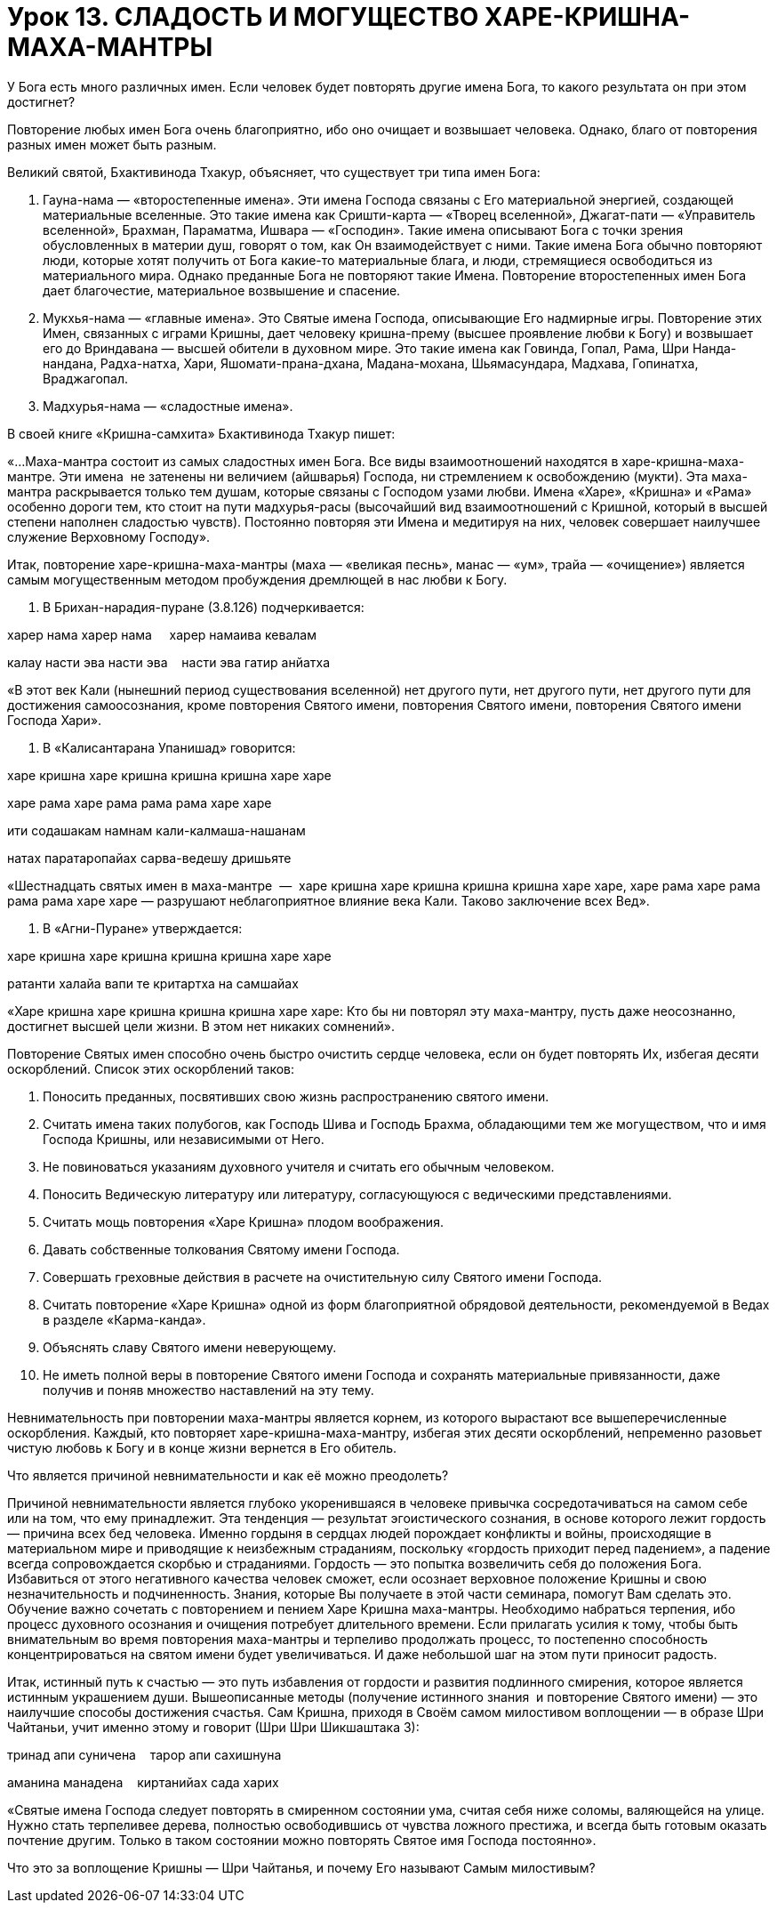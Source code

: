 = Урок 13. СЛАДОСТЬ И МОГУЩЕСТВО ХАРЕ-КРИШНА-МАХА-МАНТРЫ

У Бога есть много различных имен. Если человек будет повторять другие
имена Бога, то какого результата он при этом достигнет?

Повторение любых имен Бога очень благоприятно, ибо оно очищает и
возвышает человека. Однако, благо от повторения разных имен может быть
разным.

Великий святой, Бхактивинода Тхакур, объясняет, что существует три типа
имен Бога:

1.  Гауна-нама — «второстепенные имена». Эти имена Господа связаны с Его
материальной энергией, создающей материальные вселенные. Это такие имена
как Сришти-карта — «Творец вселенной», Джагат-пати — «Управитель
вселенной», Брахман, Параматма, Ишвара — «Господин». Такие имена
описывают Бога с точки зрения обусловленных в материи душ, говорят о
том, как Он взаимодействует с ними. Такие имена Бога обычно повторяют
люди, которые хотят получить от Бога какие-то материальные блага, и
люди, стремящиеся освободиться из материального мира. Однако преданные
Бога не повторяют такие Имена. Повторение второстепенных имен Бога дает
благочестие, материальное возвышение и спасение.

1.  Мукхья-нама — «главные имена». Это Святые имена Господа, описывающие
Его надмирные игры. Повторение этих Имен, связанных с играми Кришны,
дает человеку кришна-прему (высшее проявление любви к Богу) и возвышает
его до Вриндавана — высшей обители в духовном мире. Это такие имена как
Говинда, Гопал, Рама, Шри Нанда-нандана, Радха-натха, Хари,
Яшомати-прана-дхана, Мадана-мохана, Шьямасундара, Мадхава, Гопинатха,
Враджагопал.

1.  Мадхурья-нама — «сладостные имена».

В своей книге «Кришна-самхита» Бхактивинода Тхакур пишет:

«…Маха-мантра состоит из самых сладостных имен Бога. Все виды
взаимоотношений находятся в харе-кришна-маха-мантре. Эти имена  не
затенены ни величием (айшварья) Господа, ни стремлением к освобождению
(мукти). Эта маха-мантра раскрывается только тем душам, которые связаны
с Господом узами любви. Имена «Харе», «Кришна» и «Рама» особенно дороги
тем, кто стоит на пути мадхурья-расы (высочайший вид взаимоотношений с
Кришной, который в высшей степени наполнен сладостью чувств). Постоянно
повторяя эти Имена и медитируя на них, человек совершает наилучшее
служение Верховному Господу».

Итак, повторение харе-кришна-маха-мантры (маха — «великая песнь», манас
— «ум», трайа — «очищение») является самым могущественным методом
пробуждения дремлющей в нас любви к Богу.

1.  В Брихан-нарадия-пуране (3.8.126) подчеркивается:

харер нама харер нама     харер намаива кевалам

калау насти эва насти эва    насти эва гатир анйатха

«В этот век Кали (нынешний период существования вселенной) нет другого
пути, нет другого пути, нет другого пути для достижения самоосознания,
кроме повторения Святого имени, повторения Святого имени, повторения
Святого имени Господа Хари».

1.  В «Калисантарана Упанишад» говорится:

харе кришна харе кришна кришна кришна харе харе

харе рама харе рама рама рама харе харе

ити содашакам намнам кали-калмаша-нашанам

натах паратаропайах сарва-ведешу дришьяте

«Шестнадцать святых имен в маха-мантре  —  харе кришна харе кришна
кришна кришна харе харе, харе рама харе рама рама рама харе харе —
разрушают неблагоприятное влияние века Кали. Таково заключение всех
Вед».

1.  В «Агни-Пуране» утверждается:

харе кришна харе кришна кришна кришна харе харе

ратанти халайа вапи те критартха на самшайах

«Харе кришна харе кришна кришна кришна харе харе: Кто бы ни повторял эту
маха-мантру, пусть даже неосознанно, достигнет высшей цели жизни. В этом
нет никаких сомнений».

Повторение Святых имен способно очень быстро очистить сердце человека,
если он будет повторять Их, избегая десяти оскорблений. Список этих
оскорблений таков:

1.  Поносить преданных, посвятивших свою жизнь распространению святого
имени.
2.  Считать имена таких полубогов, как Господь Шива и Господь Брахма,
обладающими тем же могуществом, что и имя Господа Кришны, или
независимыми от Него.
3.  Не повиноваться указаниям духовного учителя и считать его обычным
человеком.
4.  Поносить Ведическую литературу или литературу, согласующуюся с
ведическими представлениями.
5.  Считать мощь повторения «Харе Кришна» плодом воображения.
6.  Давать собственные толкования Святому имени Господа.
7.  Совершать греховные действия в расчете на очистительную силу Святого
имени Господа.
8.  Считать повторение «Харе Кришна» одной из форм благоприятной
обрядовой деятельности, рекомендуемой в Ведах в разделе «Карма-канда».
9.  Объяснять славу Святого имени неверующему.
10. Не иметь полной веры в повторение Святого имени Господа и сохранять
материальные привязанности, даже получив и поняв множество наставлений
на эту тему.

Невнимательность при повторении маха-мантры является корнем, из которого
вырастают все вышеперечисленные оскорбления. Каждый, кто повторяет
харе-кришна-маха-мантру, избегая этих десяти оскорблений, непременно
разовьет чистую любовь к Богу и в конце жизни вернется в Его обитель.

Что является причиной невнимательности и как её можно преодолеть?

Причиной невнимательности является глубоко укоренившаяся в человеке
привычка сосредотачиваться на самом себе или на том, что ему
принадлежит. Эта тенденция — результат эгоистического сознания, в основе
которого лежит гордость — причина всех бед человека. Именно гордыня в
сердцах людей порождает конфликты и войны, происходящие в материальном
мире и приводящие к неизбежным страданиям, поскольку «гордость приходит
перед падением», а падение всегда сопровождается скорбью и страданиями.
Гордость — это попытка возвеличить себя до положения Бога. Избавиться от
этого негативного качества человек сможет, если осознает верховное
положение Кришны и свою незначительность и подчиненность. Знания,
которые Вы получаете в этой части семинара, помогут Вам сделать это.
Обучение важно сочетать с повторением и пением Харе Кришна маха-мантры.
Необходимо набраться терпения, ибо процесс духовного осознания и
очищения потребует длительного времени. Если прилагать усилия к тому,
чтобы быть внимательным во время повторения маха-мантры и терпеливо
продолжать процесс, то постепенно способность концентрироваться на
святом имени будет увеличиваться. И даже небольшой шаг на этом пути
приносит радость.

Итак, истинный путь к счастью — это путь избавления от гордости и
развития подлинного смирения, которое является истинным украшением души.
Вышеописанные методы (получение истинного знания  и повторение Святого
имени) — это наилучшие способы достижения счастья. Сам Кришна, приходя в
Своём самом милостивом воплощении — в образе Шри Чайтаньи, учит именно
этому и говорит (Шри Шри Шикшаштака 3):

тринад апи суничена    тарор апи сахишнуна

аманина манадена    киртанийах сада харих

«Святые имена Господа следует повторять в смиренном состоянии ума,
считая себя ниже соломы, валяющейся на улице. Нужно стать терпеливее
дерева, полностью освободившись от чувства ложного престижа, и всегда
быть готовым оказать почтение другим. Только в таком состоянии можно
повторять Святое имя Господа постоянно».

Что это за воплощение Кришны — Шри Чайтанья, и почему Его называют Самым
милостивым?
